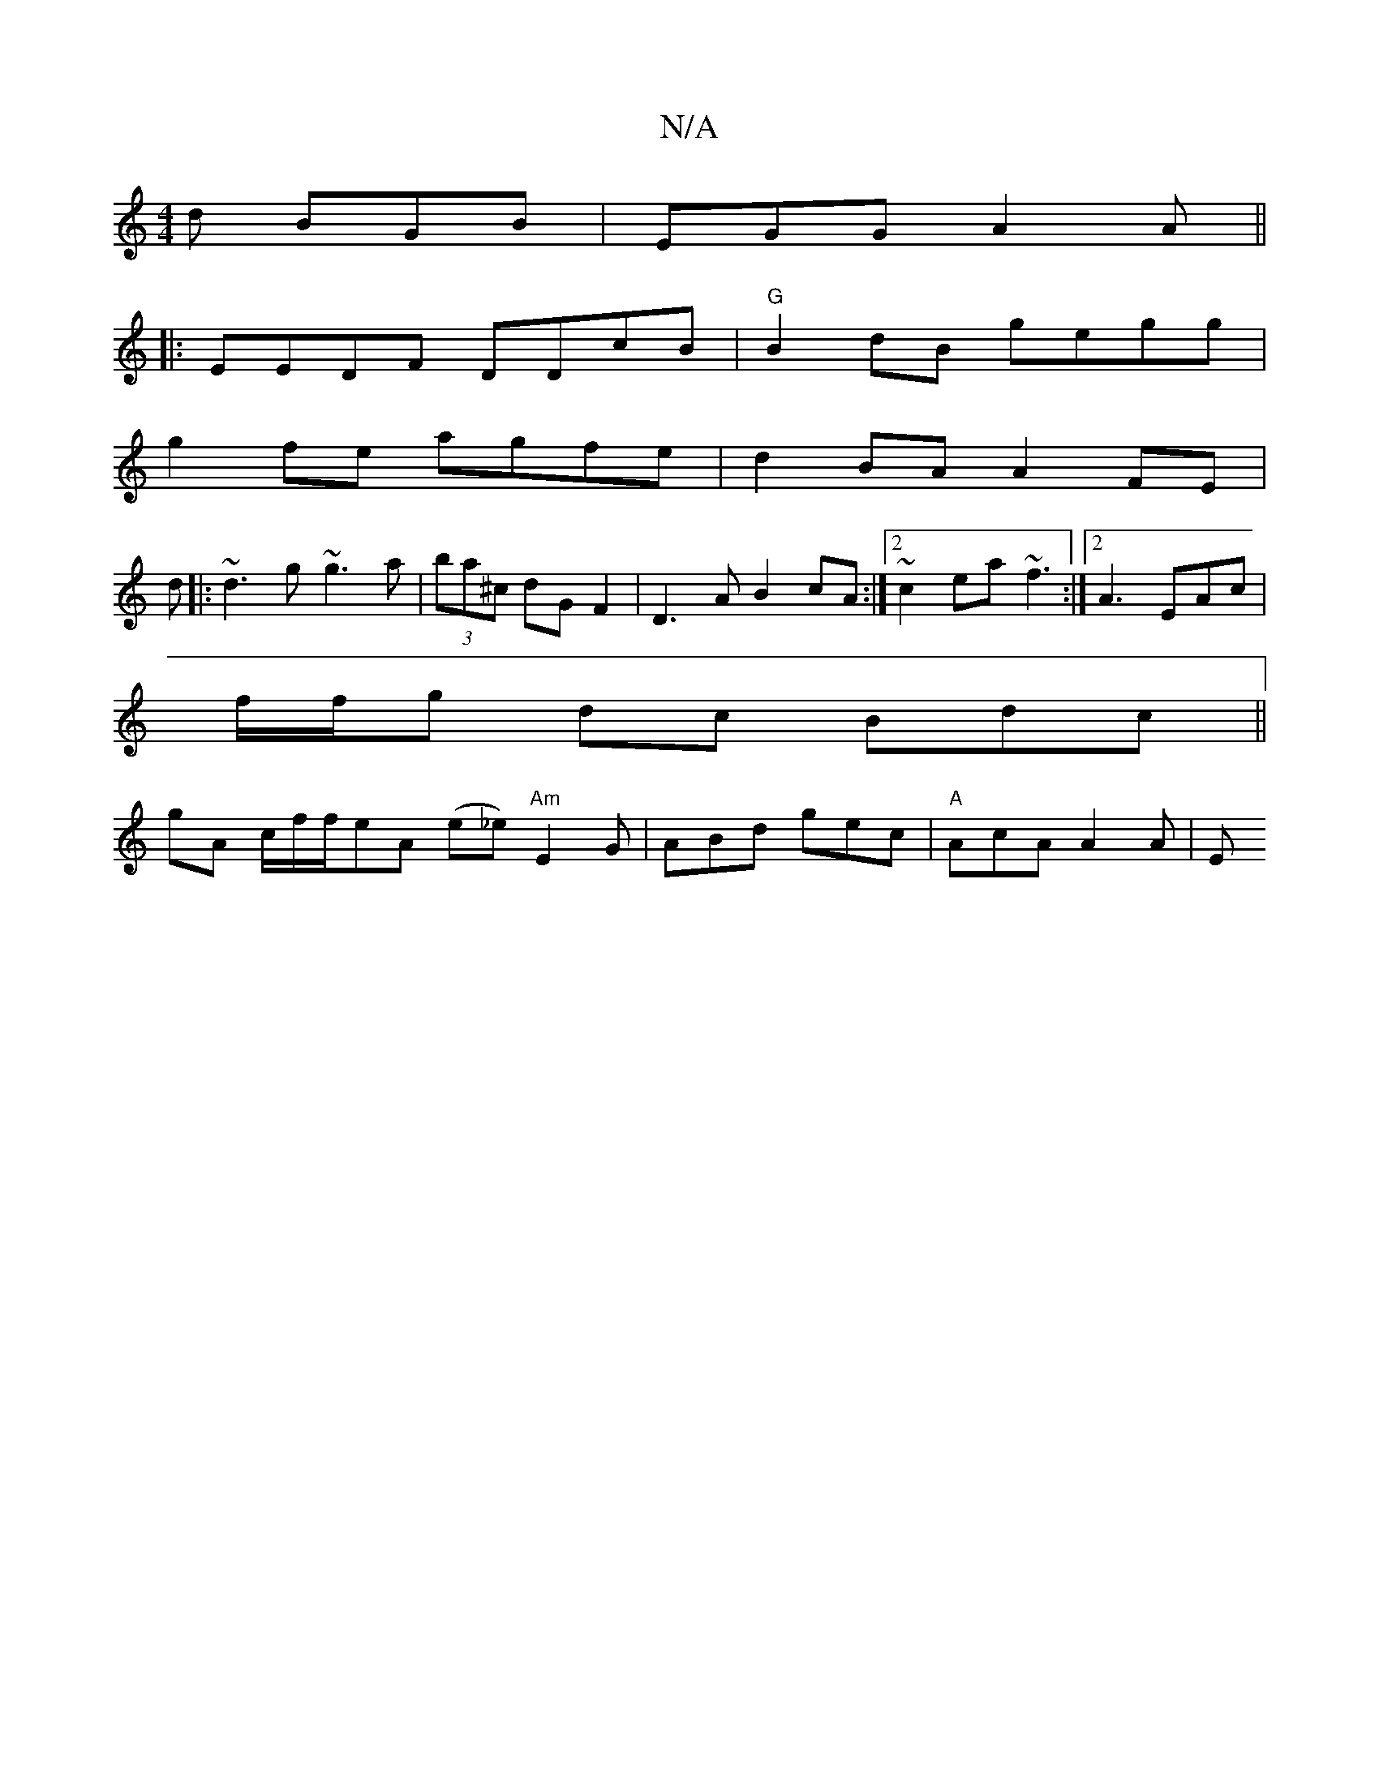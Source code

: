 X:1
T:N/A
M:4/4
R:N/A
K:Cmajor
d BGB | EGG- A2A ||
|:EEDF DDcB|"G" B2 dB gegg|
g2fe agfe|d2BA A2 FE|
d|:~d3g ~g3 a| (3ba^c dG F2|D3A B2 cA:|2 ~c2ea ~f3 :|[2 A3 EAc |
f/f/g dc Bdc ||
gA c/f/f/eA (e_e) "Am"E2G|ABd gec|"A"AcA A2 A | E